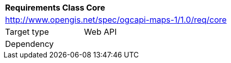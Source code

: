 [[rc_maps-core]]
[cols="1,4",width="90%"]
|===
2+|*Requirements Class Core*
2+|http://www.opengis.net/spec/ogcapi-maps-1/1.0/req/core
|Target type |Web API
|Dependency |
|===
